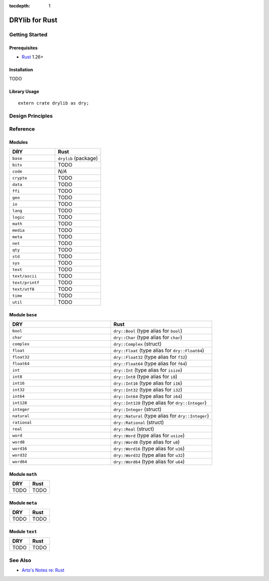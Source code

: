 :tocdepth: 1

.. index:: pair: Rust; language
.. highlight:: rust

***************
DRYlib for Rust
***************

.. only:: html

   .. contents::
      :local:
      :backlinks: entry
      :depth: 2

Getting Started
===============

Prerequisites
-------------

- `Rust <https://en.wikipedia.org/wiki/Rust_(programming_language)>`__ 1.26+

Installation
------------

TODO

Library Usage
-------------

::

   extern crate drylib as dry;

Design Principles
=================

Reference
=========

Modules
-------

.. table::
   :widths: 50 50

   ====================================== ======================================
   DRY                                    Rust
   ====================================== ======================================
   ``base``                               ``drylib`` (package)
   ``bits``                               TODO
   ``code``                               *N/A*
   ``crypto``                             TODO
   ``data``                               TODO
   ``ffi``                                TODO
   ``geo``                                TODO
   ``io``                                 TODO
   ``lang``                               TODO
   ``logic``                              TODO
   ``math``                               TODO
   ``media``                              TODO
   ``meta``                               TODO
   ``net``                                TODO
   ``qty``                                TODO
   ``std``                                TODO
   ``sys``                                TODO
   ``text``                               TODO
   ``text/ascii``                         TODO
   ``text/printf``                        TODO
   ``text/utf8``                          TODO
   ``time``                               TODO
   ``util``                               TODO
   ====================================== ======================================

Module ``base``
---------------

.. table::
   :widths: 50 50

   ====================================== ======================================
   DRY                                    Rust
   ====================================== ======================================
   ``bool``                               ``dry::Bool`` (type alias for ``bool``)
   ``char``                               ``dry::Char`` (type alias for ``char``)
   ``complex``                            ``dry::Complex`` (struct)
   ``float``                              ``dry::Float`` (type alias for ``dry::Float64``)
   ``float32``                            ``dry::Float32`` (type alias for ``f32``)
   ``float64``                            ``dry::Float64`` (type alias for ``f64``)
   ``int``                                ``dry::Int`` (type alias for ``isize``)
   ``int8``                               ``dry::Int8`` (type alias for ``i8``)
   ``int16``                              ``dry::Int16`` (type alias for ``i16``)
   ``int32``                              ``dry::Int32`` (type alias for ``i32``)
   ``int64``                              ``dry::Int64`` (type alias for ``i64``)
   ``int128``                             ``dry::Int128`` (type alias for ``dry::Integer``)
   ``integer``                            ``dry::Integer`` (struct)
   ``natural``                            ``dry::Natural`` (type alias for ``dry::Integer``)
   ``rational``                           ``dry::Rational`` (struct)
   ``real``                               ``dry::Real`` (struct)
   ``word``                               ``dry::Word`` (type alias for ``usize``)
   ``word8``                              ``dry::Word8`` (type alias for ``u8``)
   ``word16``                             ``dry::Word16`` (type alias for ``u16``)
   ``word32``                             ``dry::Word32`` (type alias for ``u32``)
   ``word64``                             ``dry::Word64`` (type alias for ``u64``)
   ====================================== ======================================

Module ``math``
---------------

.. table::
   :widths: 50 50

   ====================================== ======================================
   DRY                                    Rust
   ====================================== ======================================
   TODO                                   TODO
   ====================================== ======================================

Module ``meta``
---------------

.. table::
   :widths: 50 50

   ====================================== ======================================
   DRY                                    Rust
   ====================================== ======================================
   TODO                                   TODO
   ====================================== ======================================

Module ``text``
---------------

.. table::
   :widths: 50 50

   ====================================== ======================================
   DRY                                    Rust
   ====================================== ======================================
   TODO                                   TODO
   ====================================== ======================================

See Also
========

- `Arto's Notes re: Rust <http://ar.to/notes/rust>`__
